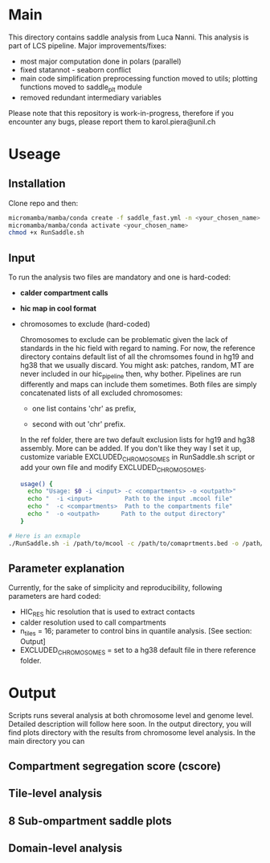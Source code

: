 #+AUTHOR: Karol Piera

* Main

This directory contains saddle analysis from Luca Nanni. This analysis is part of LCS pipeline.
Major improvements/fixes:
- most major computation done in polars (parallel)
- fixed statannot - seaborn conflict
- main code simplification preprocessing function moved to utils; plotting functions moved to saddle_plt module
- removed redundant intermediary variables
    
Please note that this repository is work-in-progress, therefore if you encounter any bugs, please report them to karol.piera@unil.ch
  
* Useage

** Installation
Clone repo and then:
#+begin_src bash
  micromamba/mamba/conda create -f saddle_fast.yml -n <your_chosen_name>
  micromamba/mamba/conda activate <your_chosen_name>
  chmod +x RunSaddle.sh
#+end_src

** Input 
To run the analysis two files are mandatory and one is hard-coded:
- *calder compartment calls*
- *hic map in cool format*
- chromosomes to exclude (hard-coded)

  Chromosomes to exclude can be problematic given the lack of standards in the hic field with regard to naming. For now, the reference directory contains default list of all the chromsomes found in hg19 and hg38 that we usually discard. You might ask: patches, random, MT are never included in our hic_pipeline then, why bother. Pipelines are run differently and maps can include them sometimes. Both files are simply concatenated lists of all excluded chromosomes:
  + one list contains 'chr' as prefix,

  + second with out 'chr' prefix.
    
  In the ref folder, there are two default exclusion lists for hg19 and hg38 assembly. More can be added. If you don't like they way I set it up, customize variable EXCLUDED_CHROMOSOMES in RunSaddle.sh script or add your own file and modify EXCLUDED_CHROMOSOMES. 
  
 #+begin_src bash
   usage() {
     echo "Usage: $0 -i <input> -c <compartments> -o <outpath>"
     echo "  -i <input>         Path to the input .mcool file"
     echo "  -c <compartments>  Path to the compartments file"
     echo "  -o <outpath>      Path to the output directory"
   }   
 #+end_src

#+begin_src bash
  # Here is an exmaple
  ./RunSaddle.sh -i /path/to/mcool -c /path/to/comaprtments.bed -o /path/to/your/output
#+end_src
** Parameter explanation 
Currently, for the sake of simplicity and reproducibility, following parameters are hard coded:
- HIC_RES hic resolution that is used to extract contacts
- calder resolution used to call compartments
- n_tiles = 16; parameter to control bins in quantile analysis. [See section: Output]
- EXCLUDED_CHROMOSOMES = set to a hg38 default file in there reference folder.

* Output
Scripts runs several analysis at both chromosome level and genome level. Detailed description will follow here soon.
In the output directory, you will find plots directory with the results from chromosome level analysis. 
In the main directory you can 
** Compartment segregation score (cscore)

** Tile-level analysis

** 8 Sub-ompartment saddle plots

** Domain-level analysis

